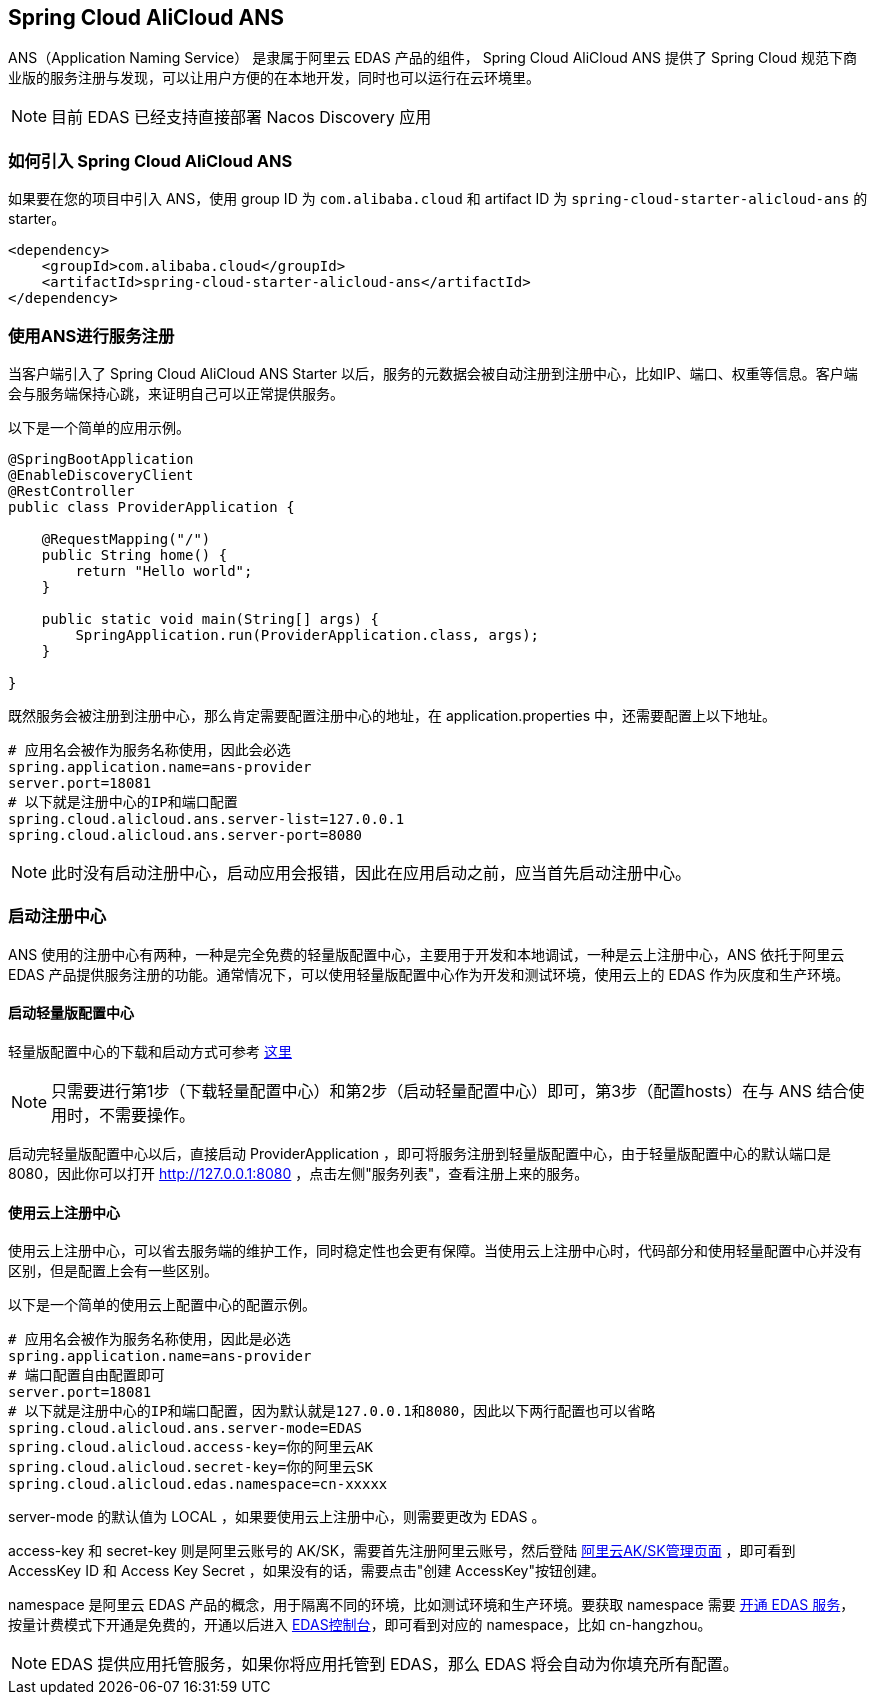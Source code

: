== Spring Cloud AliCloud ANS

ANS（Application Naming Service） 是隶属于阿里云 EDAS 产品的组件， Spring Cloud AliCloud ANS 提供了 Spring Cloud 规范下商业版的服务注册与发现，可以让用户方便的在本地开发，同时也可以运行在云环境里。

NOTE: 目前 EDAS 已经支持直接部署 Nacos Discovery 应用

=== 如何引入 Spring Cloud AliCloud ANS

如果要在您的项目中引入 ANS，使用 group ID 为 `com.alibaba.cloud` 和 artifact ID 为 `spring-cloud-starter-alicloud-ans` 的 starter。

[source,xml]
----
<dependency>
    <groupId>com.alibaba.cloud</groupId>
    <artifactId>spring-cloud-starter-alicloud-ans</artifactId>
</dependency>
----

=== 使用ANS进行服务注册

当客户端引入了 Spring Cloud AliCloud ANS Starter 以后，服务的元数据会被自动注册到注册中心，比如IP、端口、权重等信息。客户端会与服务端保持心跳，来证明自己可以正常提供服务。

以下是一个简单的应用示例。

[source,java]
----
@SpringBootApplication
@EnableDiscoveryClient
@RestController
public class ProviderApplication {

    @RequestMapping("/")
    public String home() {
        return "Hello world";
    }

    public static void main(String[] args) {
        SpringApplication.run(ProviderApplication.class, args);
    }

}
----

既然服务会被注册到注册中心，那么肯定需要配置注册中心的地址，在 application.properties 中，还需要配置上以下地址。

[source,properties]
----
# 应用名会被作为服务名称使用，因此会必选
spring.application.name=ans-provider
server.port=18081
# 以下就是注册中心的IP和端口配置
spring.cloud.alicloud.ans.server-list=127.0.0.1
spring.cloud.alicloud.ans.server-port=8080
----

NOTE: 此时没有启动注册中心，启动应用会报错，因此在应用启动之前，应当首先启动注册中心。

=== 启动注册中心

ANS 使用的注册中心有两种，一种是完全免费的轻量版配置中心，主要用于开发和本地调试，一种是云上注册中心，ANS 依托于阿里云 EDAS 产品提供服务注册的功能。通常情况下，可以使用轻量版配置中心作为开发和测试环境，使用云上的 EDAS 作为灰度和生产环境。

==== 启动轻量版配置中心

轻量版配置中心的下载和启动方式可参考 https://help.aliyun.com/document_detail/44163.html?spm=a2c4g.11186623.6.677.5f206b82Z2mTCF[这里]

NOTE: 只需要进行第1步（下载轻量配置中心）和第2步（启动轻量配置中心）即可，第3步（配置hosts）在与 ANS 结合使用时，不需要操作。

启动完轻量版配置中心以后，直接启动 ProviderApplication ，即可将服务注册到轻量版配置中心，由于轻量版配置中心的默认端口是8080，因此你可以打开 http://127.0.0.1:8080 ，点击左侧"服务列表"，查看注册上来的服务。

==== 使用云上注册中心

使用云上注册中心，可以省去服务端的维护工作，同时稳定性也会更有保障。当使用云上注册中心时，代码部分和使用轻量配置中心并没有区别，但是配置上会有一些区别。

以下是一个简单的使用云上配置中心的配置示例。

[source,properties]
----
# 应用名会被作为服务名称使用，因此是必选
spring.application.name=ans-provider
# 端口配置自由配置即可
server.port=18081
# 以下就是注册中心的IP和端口配置，因为默认就是127.0.0.1和8080，因此以下两行配置也可以省略
spring.cloud.alicloud.ans.server-mode=EDAS
spring.cloud.alicloud.access-key=你的阿里云AK
spring.cloud.alicloud.secret-key=你的阿里云SK
spring.cloud.alicloud.edas.namespace=cn-xxxxx
----

server-mode 的默认值为 LOCAL ，如果要使用云上注册中心，则需要更改为 EDAS 。

access-key 和 secret-key 则是阿里云账号的 AK/SK，需要首先注册阿里云账号，然后登陆 https://usercenter.console.aliyun.com/#/manage/ak[阿里云AK/SK管理页面] ，即可看到 AccessKey ID 和 Access Key Secret ，如果没有的话，需要点击"创建 AccessKey"按钮创建。

namespace 是阿里云 EDAS 产品的概念，用于隔离不同的环境，比如测试环境和生产环境。要获取 namespace 需要 https://common-buy.aliyun.com/?spm=5176.11451019.0.0.6f5965c0Uq5tue&commodityCode=edaspostpay#/buy[开通 EDAS 服务]，按量计费模式下开通是免费的，开通以后进入 https://edas.console.aliyun.com/#/namespaces?regionNo=cn-hangzhou[EDAS控制台]，即可看到对应的 namespace，比如 cn-hangzhou。

NOTE: EDAS 提供应用托管服务，如果你将应用托管到 EDAS，那么 EDAS 将会自动为你填充所有配置。

